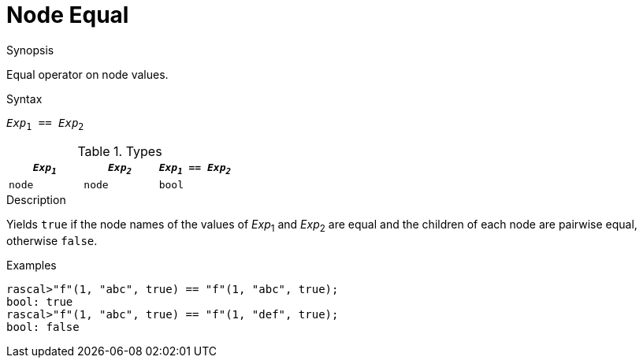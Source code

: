 
[[Node-Equal]]
# Node Equal
:concept: Expressions/Values/Node/Equal

.Synopsis
Equal operator on node values.

.Syntax
`_Exp_~1~ == _Exp_~2~`

.Types

|====
| `_Exp~1~_`  |  `_Exp~2~_` | `_Exp~1~_ == _Exp~2~_` 

| `node`     |  `node`    | `bool`               
|====

.Function

.Description
Yields `true` if the node names of the values of _Exp_~1~ and _Exp_~2~ are equal and
the children of each node are pairwise equal, otherwise `false`.

.Examples
[source,rascal-shell]
----
rascal>"f"(1, "abc", true) == "f"(1, "abc", true);
bool: true
rascal>"f"(1, "abc", true) == "f"(1, "def", true);
bool: false
----

.Benefits

.Pitfalls


:leveloffset: +1

:leveloffset: -1